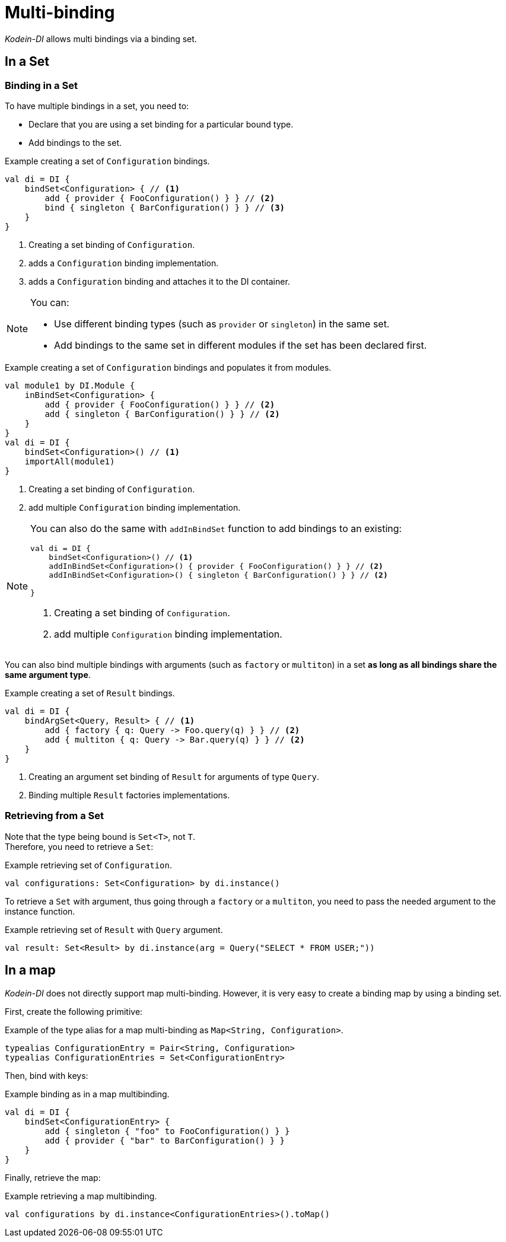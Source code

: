 
= Multi-binding

_Kodein-DI_ allows multi bindings via a binding set.


[[set-bindings]]
== In a Set

=== Binding in a Set

To have multiple bindings in a set, you need to:

* Declare that you are using a set binding for a particular bound type.
* Add bindings to the set.

[source,kotlin]
.Example creating a set of `Configuration` bindings.
----
val di = DI {
    bindSet<Configuration> { // <1>
        add { provider { FooConfiguration() } } // <2>
        bind { singleton { BarConfiguration() } } // <3>
    }
}
----
<1> Creating a set binding of `Configuration`.
<2> adds a `Configuration` binding implementation.
<3> adds a `Configuration` binding and attaches it to the DI container.

[NOTE]
====
You can:

* Use different binding types (such as `provider` or `singleton`) in the same set.
* Add bindings to the same set in different modules if the set has been declared first.
====

[source,kotlin]
.Example creating a set of `Configuration` bindings and populates it from modules.
----
val module1 by DI.Module {
    inBindSet<Configuration> {
        add { provider { FooConfiguration() } } // <2>
        add { singleton { BarConfiguration() } } // <2>
    }
}
val di = DI {
    bindSet<Configuration>() // <1>
    importAll(module1)
}
----
<1> Creating a set binding of `Configuration`.
<2> add multiple `Configuration` binding implementation.

[NOTE]
====
You can also do the same with `addInBindSet` function to add bindings to an existing:
[source,kotlin]
----
val di = DI {
    bindSet<Configuration>() // <1>
    addInBindSet<Configuration>() { provider { FooConfiguration() } } // <2>
    addInBindSet<Configuration>() { singleton { BarConfiguration() } } // <2>

}
----
<1> Creating a set binding of `Configuration`.
<2> add multiple `Configuration` binding implementation.

====

You can also bind multiple bindings with arguments (such as `factory` or `multiton`) in a set *as long as all bindings share the same argument type*.

[source,kotlin]
.Example creating a set of `Result` bindings.
----
val di = DI {
    bindArgSet<Query, Result> { // <1>
        add { factory { q: Query -> Foo.query(q) } } // <2>
        add { multiton { q: Query -> Bar.query(q) } } // <2>
    }
}
----
<1> Creating an argument set binding of `Result` for arguments of type `Query`.
<2> Binding multiple `Result` factories implementations.

=== Retrieving from a Set

Note that the type being bound is `Set<T>`, not `T`. +
Therefore, you need to retrieve a `Set`:

[source,kotlin]
.Example retrieving set of `Configuration`.
----
val configurations: Set<Configuration> by di.instance()
----

To retrieve a `Set` with argument, thus going through a `factory` or a `multiton`, you need to pass the needed argument to the instance function.

[source,kotlin]
.Example retrieving set of `Result` with `Query` argument.
----
val result: Set<Result> by di.instance(arg = Query("SELECT * FROM USER;"))
----

== In a map

_Kodein-DI_ does not directly support map multi-binding.
However, it is very easy to create a binding map by using a binding set.

First, create the following primitive:

[source,kotlin]
.Example of the type alias for a map multi-binding as `Map<String, Configuration>`.
----
typealias ConfigurationEntry = Pair<String, Configuration>
typealias ConfigurationEntries = Set<ConfigurationEntry>
----

Then, bind with keys:

[source,kotlin]
.Example binding as in a map multibinding.
----
val di = DI {
    bindSet<ConfigurationEntry> {
        add { singleton { "foo" to FooConfiguration() } }
        add { provider { "bar" to BarConfiguration() } }
    }
}
----

Finally, retrieve the map:

[source,kotlin]
.Example retrieving a map multibinding.
----
val configurations by di.instance<ConfigurationEntries>().toMap()
----

